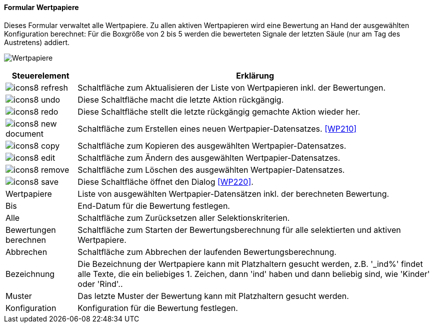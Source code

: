 :wp200-title: Wertpapiere
anchor:WP200[{wp200-title}]

==== Formular {wp200-title}

Dieses Formular verwaltet alle Wertpapiere. Zu allen aktiven Wertpapieren wird eine Bewertung an Hand der ausgewählten Konfiguration berechnet:
Für die Boxgröße von 2 bis 5 werden die bewerteten Signale der letzten Säule (nur am Tag des Austretens) addiert.

image:WP200.png[{wp200-title},title={wp200-title}]

[width="100%",cols="<1,<5",frame="all",options="header"]
|==========================
|Steuerelement|Erklärung
|image:icon/icons8-refresh.png[title="Aktualisieren",width={icon-width}]|Schaltfläche zum Aktualisieren der Liste von Wertpapieren inkl. der Bewertungen.
|image:icon/icons8-undo.png[title="Rückgängig",width={icon-width}]      |Diese Schaltfläche macht die letzte Aktion rückgängig.
|image:icon/icons8-redo.png[title="Wiederherstellen",width={icon-width}]|Diese Schaltfläche stellt die letzte rückgängig gemachte Aktion wieder her.
|image:icon/icons8-new-document.png[title="Neu",width={icon-width}]     |Schaltfläche zum Erstellen eines neuen Wertpapier-Datensatzes. <<WP210>>
|image:icon/icons8-copy.png[title="Kopieren",width={icon-width}]        |Schaltfläche zum Kopieren des ausgewählten Wertpapier-Datensatzes.
|image:icon/icons8-edit.png[title="Ändern",width={icon-width}]          |Schaltfläche zum Ändern des ausgewählten Wertpapier-Datensatzes.
|image:icon/icons8-remove.png[title="Löschen",width={icon-width}]       |Schaltfläche zum Löschen des ausgewählten Wertpapier-Datensatzes.
|image:icon/icons8-save.png[title="Export",width={icon-width}]          |Diese Schaltfläche öffnet den Dialog <<WP220>>.
|Wertpapiere  |Liste von ausgewählten Wertpapier-Datensätzen inkl. der berechneten Bewertung.
|Bis          |End-Datum für die Bewertung festlegen.
|Alle         |Schaltfläche zum Zurücksetzen aller Selektionskriterien.
|Bewertungen berechnen|Schaltfläche zum Starten der Bewertungsberechnung für alle selektierten und aktiven Wertpapiere.
|Abbrechen    |Schaltfläche zum Abbrechen der laufenden Bewertungsberechnung.
|Bezeichnung  |Die Bezeichnung der Wertpapiere kann mit Platzhaltern gesucht werden, z.B. '_ind%' findet alle Texte, die ein beliebiges 1. Zeichen, dann 'ind' haben und dann beliebig sind, wie 'Kinder' oder 'Rind'..
|Muster       |Das letzte Muster der Bewertung kann mit Platzhaltern gesucht werden.
|Konfiguration|Konfiguration für die Bewertung festlegen.
|==========================
